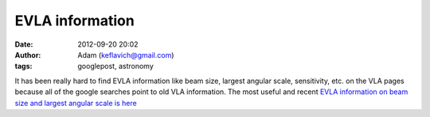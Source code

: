 EVLA information
################
:date: 2012-09-20 20:02
:author: Adam (keflavich@gmail.com)
:tags: googlepost, astronomy

It has been really hard to find EVLA information like beam size, largest
angular scale, sensitivity, etc. on the VLA pages because all of the
google searches point to old VLA information. The most useful and recent
`EVLA information on beam size and largest angular scale is here`_

.. _EVLA information on beam size and largest angular scale is here: http://evlaguides.nrao.edu/index.php?title=Category:Status
